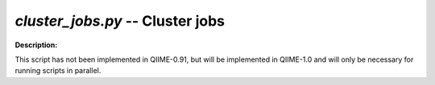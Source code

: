 .. _cluster_jobs:

.. index:: cluster_jobs.py

*cluster_jobs.py* -- Cluster jobs
^^^^^^^^^^^^^^^^^^^^^^^^^^^^^^^^^^^^^^^^^^^^^^^^^^^^^^^^^^^^^^^^^^^^^^^^^^^^^^^^^^^^^^^^^^^^^^^^^^^^^^^^^^^^^^^^^^^^^^^^^^^^^^^^^^^^^^^^^^^^^^^^^^^^^^^^^^^^^^^^^^^^^^^^^^^^^^^^^^^^^^^^^^^^^^^^^^^^^^^^^^^^^^^^^^^^^^^^^^^^^^^^^^^^^^^^^^^^^^^^^^^^^^^^^^^^^^^^^^^^^^^^^^^^^^^^^^^^^^^^^^^^^

**Description:**

This script has not been implemented in QIIME-0.91, but will be implemented in QIIME-1.0 and will only be necessary for running scripts in parallel.


